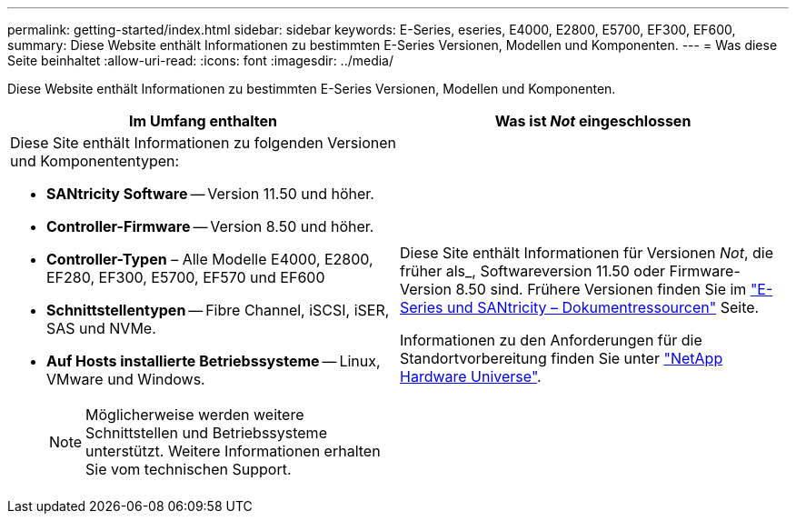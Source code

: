 ---
permalink: getting-started/index.html 
sidebar: sidebar 
keywords: E-Series, eseries, E4000, E2800, E5700, EF300, EF600, 
summary: Diese Website enthält Informationen zu bestimmten E-Series Versionen, Modellen und Komponenten. 
---
= Was diese Seite beinhaltet
:allow-uri-read: 
:icons: font
:imagesdir: ../media/


[role="lead"]
Diese Website enthält Informationen zu bestimmten E-Series Versionen, Modellen und Komponenten.

|===
| Im Umfang enthalten | Was ist _Not_ eingeschlossen 


 a| 
Diese Site enthält Informationen zu folgenden Versionen und Komponententypen:

* *SANtricity Software* -- Version 11.50 und höher.
* *Controller-Firmware* -- Version 8.50 und höher.
* *Controller-Typen* – Alle Modelle E4000, E2800, EF280, EF300, E5700, EF570 und EF600
* *Schnittstellentypen* -- Fibre Channel, iSCSI, iSER, SAS und NVMe.
* *Auf Hosts installierte Betriebssysteme* -- Linux, VMware und Windows.
+

NOTE: Möglicherweise werden weitere Schnittstellen und Betriebssysteme unterstützt. Weitere Informationen erhalten Sie vom technischen Support.


 a| 
Diese Site enthält Informationen für Versionen _Not_, die früher als_, Softwareversion 11.50 oder Firmware-Version 8.50 sind. Frühere Versionen finden Sie im https://www.netapp.com/us/documentation/eseries-santricity.aspx["E-Series und SANtricity – Dokumentressourcen"^] Seite.

Informationen zu den Anforderungen für die Standortvorbereitung finden Sie unter https://hwu.netapp.com/["NetApp Hardware Universe"^].

|===